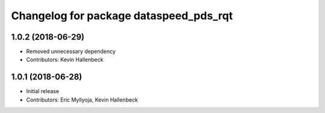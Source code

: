 ^^^^^^^^^^^^^^^^^^^^^^^^^^^^^^^^^^^^^^^
Changelog for package dataspeed_pds_rqt
^^^^^^^^^^^^^^^^^^^^^^^^^^^^^^^^^^^^^^^

1.0.2 (2018-06-29)
------------------
* Removed unnecessary dependency
* Contributors: Kevin Hallenbeck

1.0.1 (2018-06-28)
------------------
* Initial release
* Contributors: Eric Myllyoja, Kevin Hallenbeck
